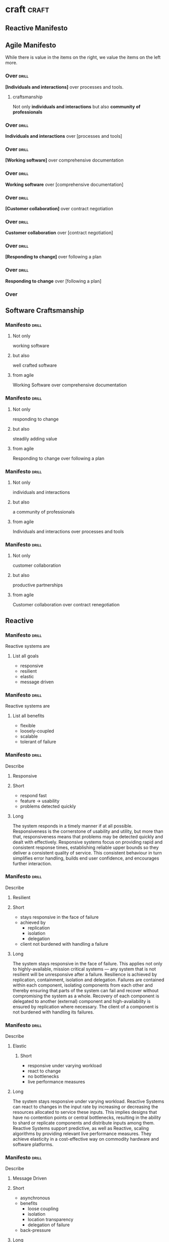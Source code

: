 * craft                                                               :craft:
** Reactive Manifesto
** Agile Manifesto

While there is value in the items on the right, we value the items on
the left more.

*** Over                                                            :drill:
:PROPERTIES:
:ID:       8cb9208f-4866-4841-bcf3-324dcf92e6d9
:DRILL_LAST_INTERVAL: 0.0
:DRILL_REPEATS_SINCE_FAIL: 1
:DRILL_TOTAL_REPEATS: 4
:DRILL_FAILURE_COUNT: 4
:DRILL_AVERAGE_QUALITY: 2.0
:DRILL_EASE: 2.5
:DRILL_LAST_QUALITY: 2
:DRILL_LAST_REVIEWED: [2017-09-30 Sat 01:11]
:END:
*[Individuals and interactions]* over processes and tools.
**** craftsmanship
Not only *individuals and interactions* but also *community of
professionals*
*** Over                                                            :drill:
:PROPERTIES:
:ID:       5b9314b6-4b9e-4eae-8d3a-426d323b8d1e
:END:
*Individuals and interactions* over [processes and tools]

*** Over                                                            :drill:
:PROPERTIES:
:ID:       a5591094-bfe7-49e4-9e42-20570eaac95d
:END:
*[Working software]* over comprehensive documentation

*** Over                                                            :drill:
:PROPERTIES:
:ID:       7d939d43-e7c0-409f-b5e4-d0f1a746454a
:END:
*Working software* over [comprehensive documentation]

*** Over                                                            :drill:
:PROPERTIES:
:ID:       eaa49b90-10b4-4e95-9baa-016510227096
:END:
*[Customer collaboration]* over contract negotiation

*** Over                                                            :drill:
:PROPERTIES:
:ID:       801ed6c7-4723-4ab7-914b-11fafbd98307
:END:
*Customer collaboration* over [contract negotiation]

*** Over                                                            :drill:
:PROPERTIES:
:ID:       56fa1473-1496-4d48-8fcd-16a2b715d9dc
:END:
*[Responding to change]* over following a plan

*** Over                                                            :drill:
:PROPERTIES:
:ID:       32cffec2-a7c0-48a5-9728-df15aa14d156
:END:
*Responding to change* over [following a plan]

*** Over
** Software Craftsmanship


*** Manifesto                                                       :drill:
SCHEDULED: <2017-10-04 Wed>
:PROPERTIES:
:DRILL_CARD_TYPE: twosided
:DRILL_LAST_INTERVAL: 3.86
:DRILL_REPEATS_SINCE_FAIL: 2
:DRILL_TOTAL_REPEATS: 1
:DRILL_FAILURE_COUNT: 0
:DRILL_AVERAGE_QUALITY: 3.0
:DRILL_EASE: 2.36
:DRILL_LAST_QUALITY: 3
:DRILL_LAST_REVIEWED: [2017-09-30 Sat 01:07]
:ID:       c251bf80-cda1-4c13-9b5a-9cc3b1b88c9d
:END:

**** Not only
working software

**** but also
well crafted software

**** from agile
Working Software over comprehensive documentation

*** Manifesto                                                       :drill:
:PROPERTIES:
:DRILL_CARD_TYPE: twosided
:ID:       265df42b-a815-4bc9-8ca6-1b8c6a8bd966
:END:

**** Not only
responding to change

**** but also
steadily adding value

**** from agile
Responding to change over following a plan

*** Manifesto                                                       :drill:
:PROPERTIES:
:DRILL_CARD_TYPE: twosided
:ID:       10baea12-fc98-429b-9ee7-9c435c4146a7
:END:

**** Not only
individuals and interactions

**** but also
a community of professionals

**** from agile
Individuals and interactions over processes and tools

*** Manifesto                                                       :drill:
:PROPERTIES:
:DRILL_CARD_TYPE: twoside
:ID:       fbb027b5-d1cd-465f-bdad-8da38acbded5
:END:

**** Not only
customer collaboration

**** but also
productive partnerships

**** from agile
Customer collaboration over contract renegotiation

** Reactive

*** Manifesto                                                       :drill:
:PROPERTIES:
:ID:       e7135911-f6b1-4fa2-b1eb-6ca9f25d1061
:END:
Reactive systems are

**** List all goals

 - responsive
 - resilient
 - elastic
 - message driven


*** Manifesto                                                       :drill:
:PROPERTIES:
:ID:       de26c209-ea03-4fcf-a905-7c936d3939de
:END:
Reactive systems are

**** List all benefits

 - flexible
 - loosely-coupled
 - scalable
 - tolerant of failure

*** Manifesto                                                       :drill:
SCHEDULED: <2017-10-04 Wed>
:PROPERTIES:
:ID:       50d0c2db-4ef0-41d3-9e04-6bc687bb8278
:DRILL_LAST_INTERVAL: 3.86
:DRILL_REPEATS_SINCE_FAIL: 2
:DRILL_TOTAL_REPEATS: 1
:DRILL_FAILURE_COUNT: 0
:DRILL_AVERAGE_QUALITY: 3.0
:DRILL_EASE: 2.36
:DRILL_LAST_QUALITY: 3
:DRILL_LAST_REVIEWED: [2017-09-30 Sat 01:19]
:END:
Describe

**** Responsive


**** Short

   - respond fast
   - feature -> usability
   - problems detected quickly

**** Long

The system responds in a timely manner if at all possible.
Responsiveness is the cornerstone of usability and utility, but more
than that, responsiveness means that problems may be detected quickly
and dealt with effectively.  Responsive systems focus on providing
rapid and consistent response times, establishing reliable upper
bounds so they deliver a consistent quality of service.  This
consistent behaviour in turn simplifies error handling, builds end
user confidence, and encourages further interaction.

*** Manifesto                                                       :drill:
:PROPERTIES:
:ID:       a261e838-15df-4648-b788-16fa0bc007cd
:END:
Describe

**** Resilient

**** Short

 - stays responsive in the face of failure
 - achieved by
   * replication
   * isolation
   * delegation
 - client not burdened with handling a failure

**** Long
The system stays responsive in the face of failure.  This applies not
only to highly-available, mission critical systems — any system that
is not resilient will be unresponsive after a failure.  Resilience is
achieved by replication, containment, isolation and
delegation. Failures are contained within each component, isolating
components from each other and thereby ensuring that parts of the
system can fail and recover without compromising the system as a
whole.  Recovery of each component is delegated to another (external)
component and high-availability is ensured by replication where
necessary.  The client of a component is not burdened with handling
its failures.

*** Manifesto                                                       :drill:
:PROPERTIES:
:ID:       21e2503a-b163-468f-a4c0-630befdf4376
:END:
Describe

**** Elastic

***** Short

 - responsive under varying workload
 - react to change
 - no bottlenecks
 - live performance measures

**** Long
The system stays responsive under varying workload.  Reactive Systems
can react to changes in the input rate by increasing or decreasing the
resources allocated to service these inputs.  This implies designs that
have no contention points or central bottlenecks, resulting in the
ability to shard or replicate components and distribute inputs among
them.  Reactive Systems support predictive, as well as Reactive,
scaling algorithms by providing relevant live performance
measures.  They achieve elasticity in a cost-effective way on commodity
hardware and software platforms.

*** Manifesto                                                       :drill:
:PROPERTIES:
:ID:       cd262b40-dc14-4613-a179-0b8411602103
:END:
Describe

**** Message Driven

**** Short

 - asynchronous
 - benefits
   - loose coupling
   - isolation
   - location transparency
   - delegation of failure
 - back-pressure

**** Long
Reactive Systems rely on asynchronous message-passing to establish a
boundary between components that ensures loose coupling, isolation and
location transparency.  This boundary also provides the means to
delegate failures as messages.  Employing explicit message-passing
enables load management, elasticity, and flow control by shaping and
monitoring the message queues in the system and applying back-pressure
when necessary.  Location transparent messaging as a means of
communication makes it possible for the management of failure to work
with the same constructs and semantics across a cluster or within a
single host.  Non-blocking communication allows recipients to only
consume resources while active, leading to less system overhead.

*** Glossary                                                        :drill:
:PROPERTIES:
:ID:       068cab71-1c18-4648-8b3a-0a50dcab719a
:END:
Describe

**** Asynchronous

****  Short

 - at any point in time
 - not observable
 - can resume at once

**** Long
The Oxford Dictionary defines asynchronous as “not existing or
occurring at the same time”.  In the context of this manifesto we mean
that the processing of a request occurs at an arbitrary point in time,
sometime after it has been transmitted from client to service.  The
client cannot directly observe, or synchronize with, the execution
that occurs within the service.  This is the antonym of synchronous
processing which implies that the client only resumes its own
execution once the service has processed the request.

*** Glossary
Describe

**** Back-Pressure

**** Short

 - 

**** Long

When one component is struggling to keep-up, the system as a whole
needs to respond in a sensible way. It is unacceptable for the
component under stress to fail catastrophically or to drop messages in
an uncontrolled fashion.  Since it can’t cope and it can’t fail it
should communicate the fact that it is under stress to upstream
components and so get them to reduce the load.  This back-pressure is
an important feedback mechanism that allows systems to gracefully
respond to load rather than collapse under it.  The back-pressure may
cascade all the way up to the user, at which point responsiveness may
degrade, but this mechanism will ensure that the system is resilient
under load, and will provide information that may allow the system
itself to apply other resources to help distribute the load, see
Elasticity.

*** Glossary                                                        :drill:
:PROPERTIES:
:ID:       07b9a567-7db7-427f-87d1-cea6cdaeb7de
:END:
Describe

**** Batching

Current computers are optimized for the repeated execution of the same
task: instruction caches and branch prediction increase the number of
instructions that can be processed per second while keeping the clock
frequency unchanged. This means that giving different tasks to the
same CPU core in rapid succession will not benefit from the full
performance that could otherwise be achieved: if possible we should
structure the program such that its execution alternates less
frequently between different tasks. This can mean processing a set of
data elements in batches, or it can mean performing different
processing steps on dedicated hardware threads.

The same reasoning applies to the use of external resources that need
synchronization and coordination. The I/O bandwidth offered by
persistent storage devices can improve dramatically when issuing
commands from a single thread (and thereby CPU core) instead of
contending for bandwidth from all cores. Using a single entry point
has the added advantage that operations can be reordered to better
suit the optimal access patterns of the device (current storage
devices perform better for linear than random access).

Additionally, batching provides the opportunity to share out the cost
of expensive operations such as I/O or expensive computations. For
example, packing multiple data items into the same network packet or
disk block to increase efficiency and reduce utilization.

*** Glossary
Describe

**** Failure
In contrast to Error

**** Short

   - unexpected
   - may prevent response
   - error ->
     - bad input upon validation
     - respond to client
     - know how to handle
   - failure ->
     - can't handle
     - hardware malfunction
     - out of resources
     - corrupted state

**** Long 

A failure is an unexpected event within a service that prevents it
from continuing to function normally.  A failure will generally prevent
responses to the current, and possibly all following, client
requests.  This is in contrast with an error, which is an expected and
coded-for condition—for example an error discovered during input
validation, that will be communicated to the client as part of the
normal processing of the message.  Failures are unexpected and will
require intervention before the system can resume at the same level of
operation.  This does not mean that failures are always fatal, rather
that some capacity of the system will be reduced following a
failure.  Errors are an expected part of normal operations, are dealt
with immediately and the system will continue to operate at the same
capacity following an error.

Examples of failures are hardware malfunction, processes terminating
due to fatal resource exhaustion, program defects that result in
corrupted internal state.


*** Glossary                                                        :drill:
:PROPERTIES:
:ID:       29b29221-63e1-4d97-aea4-dc0bb8a30916
:END:
Describe

**** Message-Driven
In contrast to Event-Driven

**** Short

 - event -> signal emitted upon reaching given state
 - message -> data sent to destination
 - rather than focused on source, concentrate on recipient
   - that's where the logic is
 - ? resilience ?

**** Long

A message is an item of data that is sent to a specific
destination. An event is a signal emitted by a component upon reaching
a given state.  In a message-driven system addressable recipients
await the arrival of messages and react to them, otherwise lying
dormant.  In an event-driven system notification listeners are
attached to the sources of events such that they are invoked when the
event is emitted.  This means that an event-driven system focuses on
addressable event sources while a message-driven system concentrates
on addressable recipients.  A message can contain an encoded event as
its payload.

Resilience is more difficult to achieve in an event-driven system due
to the short-lived nature of event consumption chains: when processing
is set in motion and listeners are attached in order to react to and
transform the result, these listeners typically handle success or
failure directly and in the sense of reporting back to the original
client.  Responding to the failure of a component in order to restore
its proper function, on the other hand, requires a treatment of these
failures that is not tied to ephemeral client requests, but that
responds to the overall component health state.


** eXtreme Programming

*** Values                                                          :drill:
:PROPERTIES:
:ID:       b82e1b84-c553-41fa-9e73-14edfd222b70
:DRILL_LAST_INTERVAL: 0.0
:DRILL_REPEATS_SINCE_FAIL: 1
:DRILL_TOTAL_REPEATS: 1
:DRILL_FAILURE_COUNT: 1
:DRILL_AVERAGE_QUALITY: 2.0
:DRILL_EASE: 2.5
:DRILL_LAST_QUALITY: 2
:DRILL_LAST_REVIEWED: [2017-09-30 Sat 01:15]
:END:
List all

**** Values
 - Communication
 - Simplicity
 - Feedback
 - Courage
 - Respect

#  LocalWords:  twosided cda bc bd
